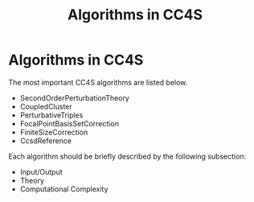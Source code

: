 #+title: Algorithms in CC4S

* Algorithms in CC4S

The most important CC4S algorithms are listed below.

- SecondOrderPerturbationTheory
- CoupledCluster
- PerturbativeTriples
- FocalPointBasisSetCorrection
- FiniteSizeCorrection
- CcsdReference

Each algorithm should be briefly described by the following subsection:
- Input/Output
- Theory
- Computational Complexity


